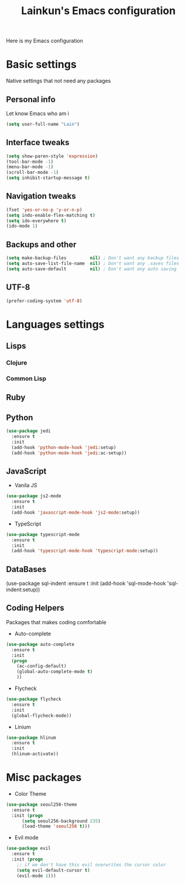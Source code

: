 #+TITLE: Lainkun's Emacs configuration
Here is my Emacs configuration

* Basic settings
Native settings that not need any packages
** Personal info
Let know Emacs who am i
#+BEGIN_SRC emacs-lisp
(setq user-full-name "Lain")
#+END_SRC
** Interface tweaks
#+BEGIN_SRC emacs-lisp
(setq show-paren-style 'expression)
(tool-bar-mode -1)
(menu-bar-mode -1)
(scroll-bar-mode -1)
(setq inhibit-startup-message t)
#+END_SRC
** Navigation tweaks
#+BEGIN_SRC emacs-lisp
(fset 'yes-or-no-p 'y-or-n-p)
(setq indo-enable-flex-matching t)
(setq ido-everywhere t)
(ido-mode 1)
#+END_SRC
** Backups and other
#+BEGIN_SRC emacs-lisp
(setq make-backup-files         nil) ; Don't want any backup files
(setq auto-save-list-file-name  nil) ; Don't want any .saves files
(setq auto-save-default         nil) ; Don't want any auto saving
#+END_SRC
** UTF-8
#+BEGIN_SRC emacs-lisp
(prefer-coding-system 'utf-8)
#+END_SRC
* Languages settings
** Lisps
*** Clojure
*** Common Lisp
** Ruby
** Python
#+BEGIN_SRC emacs-lisp
(use-package jedi
  :ensure t
  :init
  (add-hook 'python-mode-hook 'jedi:setup)
  (add-hook 'python-mode-hook 'jedi:ac-setup))
#+END_SRC
** JavaScript
- Vanila JS
#+BEGIN_SRC emacs-lisp
(use-package js2-mode
  :ensure t
  :init
  (add-hook 'javascript-mode-hook 'js2-mode:setup))
#+END_SRC
- TypeScript
#+BEGIN_SRC emacs-lisp
(use-package typescript-mode
  :ensure t
  :init
  (add-hook 'typescript-mode-hook 'typescript-mode:setup))
#+END_SRC   
** DataBases
#+BEGIN_EXAMPLE emacs-lisp
(use-package sql-indent
  :ensure t
  :init
  (add-hook 'sql-mode-hook 'sql-indent:setup)) 
#+END_EXAMPLE
** Coding Helpers
Packages that makes coding comfortable
- Auto-complete
#+BEGIN_SRC emacs-lisp
(use-package auto-complete
  :ensure t
  :init
  (progn
    (ac-config-default)
    (global-auto-complete-mode t)
    ))
#+END_SRC
- Flycheck
#+BEGIN_SRC emacs-lisp
(use-package flycheck
  :ensure t
  :init
  (global-flycheck-mode))
#+END_SRC
- Linium
#+BEGIN_SRC emacs-lisp
(use-package hlinum
  :ensure t
  :init
  (hlinum-activate)) 
#+END_SRC
* Misc packages
- Color Theme
#+BEGIN_SRC emacs-lisp
(use-package seoul256-theme
  :ensure t
  :init (progn
	  (setq seoul256-background 235)
	  (load-theme 'seoul256 t)))
#+END_SRC
- Evil mode
#+BEGIN_SRC emacs-lisp
(use-package evil
  :ensure t
  :init (progn
    ;; if we don't have this evil overwrites the cursor color
    (setq evil-default-cursor t)
    (evil-mode 1)))
#+END_SRC
